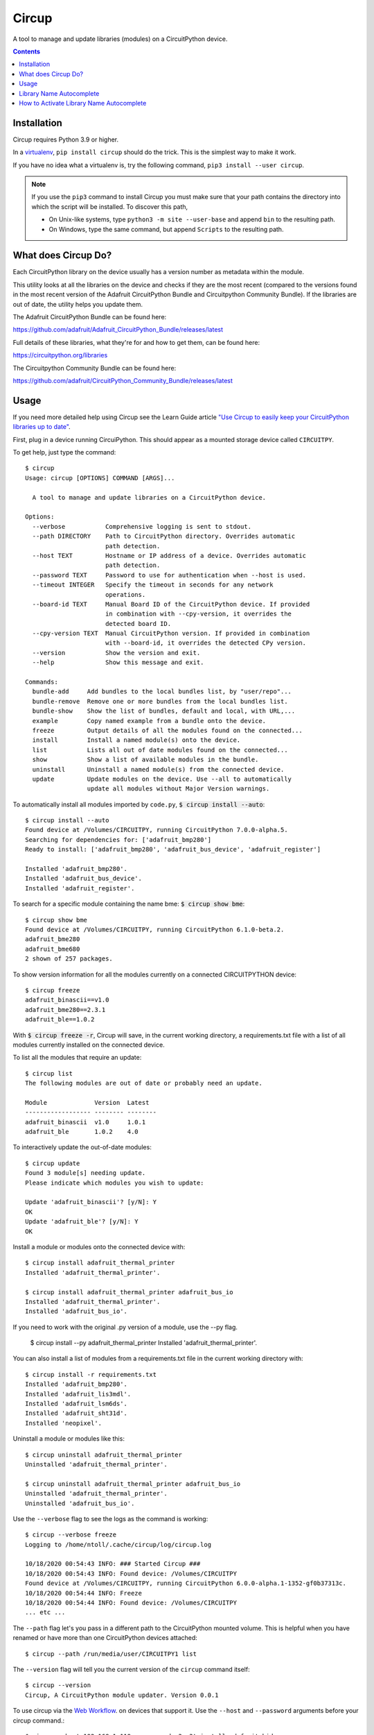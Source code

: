 
Circup
======

.. image:: https://readthedocs.org/projects/circup/badge/?version=latest
    :target: https://circuitpython.readthedocs.io/projects/circup/en/latest/
    :alt: Documentation Status

.. image:: https://img.shields.io/discord/327254708534116352.svg
    :target: https://adafru.it/discord
    :alt: Discord


.. image:: https://github.com/adafruit/circup/workflows/Build%20CI/badge.svg
    :target: https://github.com/adafruit/circup/actions
    :alt: Build Status


.. image:: https://img.shields.io/badge/code%20style-black-000000.svg
    :target: https://github.com/psf/black
    :alt: Code Style: Black


A tool to manage and update libraries (modules) on a CircuitPython device.

.. contents::

Installation
------------

Circup requires Python 3.9 or higher.

In a `virtualenv <https://virtualenv.pypa.io/en/latest/>`_,
``pip install circup`` should do the trick. This is the simplest way to make it
work.

If you have no idea what a virtualenv is, try the following command,
``pip3 install --user circup``.

.. note::

    If you use the ``pip3`` command to install Circup you must make sure that
    your path contains the directory into which the script will be installed.
    To discover this path,

    * On Unix-like systems, type ``python3 -m site --user-base`` and append
      ``bin`` to the resulting path.
    * On Windows, type the same command, but append ``Scripts`` to the
      resulting path.

What does Circup Do?
--------------------

Each CircuitPython library on the device usually has a version number as
metadata within the module.

This utility looks at all the libraries on the device and checks if they are
the most recent (compared to the versions found in the most recent version of
the Adafruit CircuitPython Bundle and Circuitpython Community Bundle). If the libraries are out of date, the
utility helps you update them.

The Adafruit CircuitPython Bundle can be found here:

https://github.com/adafruit/Adafruit_CircuitPython_Bundle/releases/latest

Full details of these libraries, what they're for and how to get them, can be
found here:

https://circuitpython.org/libraries

The Circuitpython Community Bundle can be found here:

https://github.com/adafruit/CircuitPython_Community_Bundle/releases/latest

Usage
-----

If you need more detailed help using Circup see the Learn Guide article
`"Use Circup to easily keep your CircuitPython libraries up to date" <https://learn.adafruit.com/keep-your-circuitpython-libraries-on-devices-up-to-date-with-circup/>`_.

First, plug in a device running CircuiPython. This should appear as a mounted
storage device called ``CIRCUITPY``.

To get help, just type the command::

    $ circup
    Usage: circup [OPTIONS] COMMAND [ARGS]...

      A tool to manage and update libraries on a CircuitPython device.

    Options:
      --verbose           Comprehensive logging is sent to stdout.
      --path DIRECTORY    Path to CircuitPython directory. Overrides automatic
                          path detection.
      --host TEXT         Hostname or IP address of a device. Overrides automatic
                          path detection.
      --password TEXT     Password to use for authentication when --host is used.
      --timeout INTEGER   Specify the timeout in seconds for any network
                          operations.
      --board-id TEXT     Manual Board ID of the CircuitPython device. If provided
                          in combination with --cpy-version, it overrides the
                          detected board ID.
      --cpy-version TEXT  Manual CircuitPython version. If provided in combination
                          with --board-id, it overrides the detected CPy version.
      --version           Show the version and exit.
      --help              Show this message and exit.

    Commands:
      bundle-add     Add bundles to the local bundles list, by "user/repo"...
      bundle-remove  Remove one or more bundles from the local bundles list.
      bundle-show    Show the list of bundles, default and local, with URL,...
      example        Copy named example from a bundle onto the device.
      freeze         Output details of all the modules found on the connected...
      install        Install a named module(s) onto the device.
      list           Lists all out of date modules found on the connected...
      show           Show a list of available modules in the bundle.
      uninstall      Uninstall a named module(s) from the connected device.
      update         Update modules on the device. Use --all to automatically
                     update all modules without Major Version warnings.



To automatically install all modules imported by ``code.py``,
:code:`$ circup install --auto`::

    $ circup install --auto
    Found device at /Volumes/CIRCUITPY, running CircuitPython 7.0.0-alpha.5.
    Searching for dependencies for: ['adafruit_bmp280']
    Ready to install: ['adafruit_bmp280', 'adafruit_bus_device', 'adafruit_register']

    Installed 'adafruit_bmp280'.
    Installed 'adafruit_bus_device'.
    Installed 'adafruit_register'.

To search for a specific module containing the name bme:
:code:`$ circup show bme`::

    $ circup show bme
    Found device at /Volumes/CIRCUITPY, running CircuitPython 6.1.0-beta.2.
    adafruit_bme280
    adafruit_bme680
    2 shown of 257 packages.

To show version information for all the modules currently on a connected
CIRCUITPYTHON device::

    $ circup freeze
    adafruit_binascii==v1.0
    adafruit_bme280==2.3.1
    adafruit_ble==1.0.2

With :code:`$ circup freeze -r`, Circup will save, in the current working directory,
a requirements.txt file with a list of all modules currently installed on the
connected device.

To list all the modules that require an update::

    $ circup list
    The following modules are out of date or probably need an update.

    Module             Version  Latest
    ------------------ -------- --------
    adafruit_binascii  v1.0     1.0.1
    adafruit_ble       1.0.2    4.0

To interactively update the out-of-date modules::

    $ circup update
    Found 3 module[s] needing update.
    Please indicate which modules you wish to update:

    Update 'adafruit_binascii'? [y/N]: Y
    OK
    Update 'adafruit_ble'? [y/N]: Y
    OK

Install a module or modules onto the connected device with::

    $ circup install adafruit_thermal_printer
    Installed 'adafruit_thermal_printer'.

    $ circup install adafruit_thermal_printer adafruit_bus_io
    Installed 'adafruit_thermal_printer'.
    Installed 'adafruit_bus_io'.

If you need to work with the original .py version of a module, use the --py
flag.

    $ circup install --py adafruit_thermal_printer
    Installed 'adafruit_thermal_printer'.

You can also install a list of modules from a requirements.txt file in
the current working directory with::

    $ circup install -r requirements.txt
    Installed 'adafruit_bmp280'.
    Installed 'adafruit_lis3mdl'.
    Installed 'adafruit_lsm6ds'.
    Installed 'adafruit_sht31d'.
    Installed 'neopixel'.

Uninstall a module or modules like this::

    $ circup uninstall adafruit_thermal_printer
    Uninstalled 'adafruit_thermal_printer'.

    $ circup uninstall adafruit_thermal_printer adafruit_bus_io
    Uninstalled 'adafruit_thermal_printer'.
    Uninstalled 'adafruit_bus_io'.

Use the ``--verbose`` flag to see the logs as the command is working::

    $ circup --verbose freeze
    Logging to /home/ntoll/.cache/circup/log/circup.log

    10/18/2020 00:54:43 INFO: ### Started Circup ###
    10/18/2020 00:54:43 INFO: Found device: /Volumes/CIRCUITPY
    Found device at /Volumes/CIRCUITPY, running CircuitPython 6.0.0-alpha.1-1352-gf0b37313c.
    10/18/2020 00:54:44 INFO: Freeze
    10/18/2020 00:54:44 INFO: Found device: /Volumes/CIRCUITPY
    ... etc ...

The ``--path`` flag let's you pass in a different path to the CircuitPython
mounted volume. This is helpful when you have renamed or have more than one
CircuitPython devices attached::

    $ circup --path /run/media/user/CIRCUITPY1 list

The ``--version`` flag will tell you the current version of the
``circup`` command itself::

    $ circup --version
    Circup, A CircuitPython module updater. Version 0.0.1


To use circup via the `Web Workflow <https://learn.adafruit.com/getting-started-with-web-workflow-using-the-code-editor>`_. on devices that support it. Use the ``--host`` and ``--password`` arguments before your circup command.::

    $ circup --host 192.168.1.119 --password s3cr3t install adafruit_hid
    $ circup --host cpy-9573b2.local --password s3cr3t install adafruit_hid

That's it!


Library Name Autocomplete
-------------------------

When enabled, circup will autocomplete library names, simliar to other command line tools.

For example:

  ``circup install n`` + tab -``circup install neopixel`` (+tab: offers ``neopixel`` and ``neopixel_spi`` completions)

  ``circup install a`` + tab -``circup install adafruit\_`` + m a g + tab -``circup install adafruit_magtag``

How to Activate Library Name Autocomplete
-----------------------------------------

In order to activate shell completion, you need to inform your shell that completion is available for your script. Any Click application automatically provides support for that.

For Bash, add this to ~/.bashrc::

    eval "$(_CIRCUP_COMPLETE=bash_source circup)"

For Zsh, add this to ~/.zshrc::

    autoload -U compinit; compinit
    eval "$(_CIRCUP_COMPLETE=zsh_source circup)"

For Fish, add this to ~/.config/fish/completions/foo-bar.fish::

    eval (env _CIRCUP_COMPLETE=fish_source circup)

Open a new shell to enable completion. Or run the eval command directly in your current shell to enable it temporarily.
### Activation Script

The above eval examples will invoke your application every time a shell is started. This may slow down shell startup time significantly.

Alternatively, export the generated completion code as a static script to be executed. You can ship this file with your builds; tools like Git do this. At least Zsh will also cache the results of completion files, but not eval scripts.

For Bash::

    _CIRCUP_COMPLETE=bash_source circup circup-complete.sh

For Zsh::

    _CIRCUP_COMPLETE=zsh_source circup circup-complete.sh

For Fish::

    _CIRCUP_COMPLETE=fish_source circup circup-complete.sh

In .bashrc or .zshrc, source the script instead of the eval command::

    . /path/to/circup-complete.sh

For Fish, add the file to the completions directory::

    _CIRCUP_COMPLETE=fish_source circup ~/.config/fish/completions/circup-complete.fish


.. note::

    If you find a bug, or you want to suggest an enhancement or new feature
    feel free to create an issue or submit a pull request here:

    https://github.com/adafruit/circup


Discussion of this tool happens on the Adafruit CircuitPython
`Discord channel <https://discord.gg/rqrKDjU>`_.
